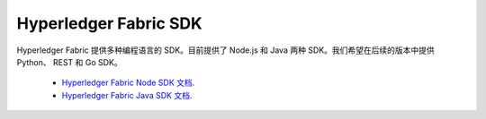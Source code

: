 Hyperledger Fabric SDK
=======================

Hyperledger Fabric 提供多种编程语言的 SDK。目前提供了 Node.js 和 Java 两种 SDK。我们希望在后续的版本中提供 Python、 REST 和 Go SDK。

  * `Hyperledger Fabric Node SDK 文档 <https://hyperledger.github.io/fabric-sdk-node/>`__.
  * `Hyperledger Fabric Java SDK 文档 <https://hyperledger.github.io/fabric-gateway-java/>`__.

.. Licensed under Creative Commons Attribution 4.0 International License
   https://creativecommons.org/licenses/by/4.0/
